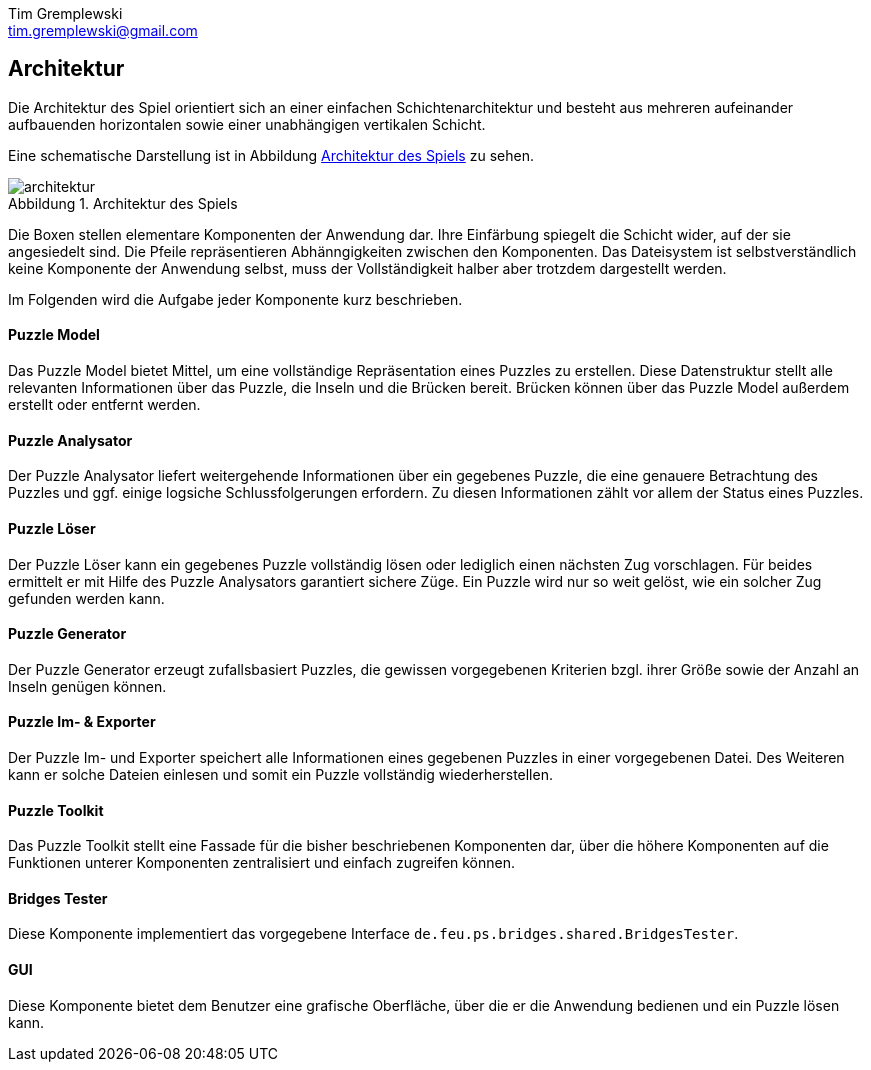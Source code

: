 = Dokumentation
Tim Gremplewski <tim.gremplewski@gmail.com>
:notitle:
:figure-caption: Abbildung

== Architektur

Die Architektur des Spiel orientiert sich an einer einfachen Schichtenarchitektur
und besteht aus mehreren aufeinander aufbauenden horizontalen
sowie einer unabhängigen vertikalen Schicht.

Eine schematische Darstellung ist in Abbildung <<architecture>> zu sehen.

[[architecture]]
.Architektur des Spiels
image::architektur.png[]

Die Boxen stellen elementare Komponenten der Anwendung dar.
Ihre Einfärbung spiegelt die Schicht wider, auf der sie angesiedelt sind.
Die Pfeile repräsentieren Abhänngigkeiten zwischen den Komponenten.
Das Dateisystem ist selbstverständlich keine Komponente der Anwendung selbst,
muss der Vollständigkeit halber aber trotzdem dargestellt werden.

Im Folgenden wird die Aufgabe jeder Komponente kurz beschrieben.

==== Puzzle Model
Das Puzzle Model bietet Mittel, um eine vollständige Repräsentation eines Puzzles zu erstellen.
Diese Datenstruktur stellt alle relevanten Informationen über das Puzzle, die Inseln und die Brücken bereit.
Brücken können über das Puzzle Model außerdem erstellt oder entfernt werden.

==== Puzzle Analysator
Der Puzzle Analysator liefert weitergehende Informationen über ein gegebenes Puzzle,
die eine genauere Betrachtung des Puzzles und ggf. einige logsiche Schlussfolgerungen erfordern.
Zu diesen Informationen zählt vor allem der Status eines Puzzles.

==== Puzzle Löser
Der Puzzle Löser kann ein gegebenes Puzzle vollständig lösen oder lediglich einen nächsten
Zug vorschlagen. Für beides ermittelt er mit Hilfe des Puzzle Analysators garantiert sichere Züge.
Ein Puzzle wird nur so weit gelöst, wie ein solcher Zug gefunden werden kann.

==== Puzzle Generator
Der Puzzle Generator erzeugt zufallsbasiert Puzzles,
die gewissen vorgegebenen Kriterien bzgl. ihrer Größe sowie der Anzahl an Inseln genügen können.

==== Puzzle Im- & Exporter
Der Puzzle Im- und Exporter speichert alle Informationen eines gegebenen Puzzles in einer vorgegebenen Datei.
Des Weiteren kann er solche Dateien einlesen und somit ein Puzzle vollständig wiederherstellen.

==== Puzzle Toolkit
Das Puzzle Toolkit stellt eine Fassade für die bisher beschriebenen Komponenten dar,
über die höhere Komponenten auf die Funktionen unterer Komponenten zentralisiert und einfach zugreifen können.

==== Bridges Tester
Diese Komponente implementiert das vorgegebene Interface `de.feu.ps.bridges.shared.BridgesTester`.

==== GUI
Diese Komponente bietet dem Benutzer eine grafische Oberfläche,
über die er die Anwendung bedienen und ein Puzzle lösen kann.